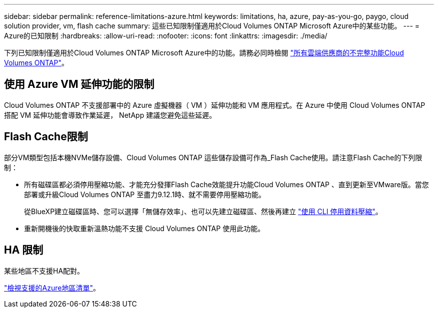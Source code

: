 ---
sidebar: sidebar 
permalink: reference-limitations-azure.html 
keywords: limitations, ha, azure, pay-as-you-go, paygo, cloud solution provider, vm, flash cache 
summary: 這些已知限制僅適用於Cloud Volumes ONTAP Microsoft Azure中的某些功能。 
---
= Azure的已知限制
:hardbreaks:
:allow-uri-read: 
:nofooter: 
:icons: font
:linkattrs: 
:imagesdir: ./media/


[role="lead"]
下列已知限制僅適用於Cloud Volumes ONTAP Microsoft Azure中的功能。請務必同時檢閱 link:reference-limitations.html["所有雲端供應商的不完整功能Cloud Volumes ONTAP"]。



== 使用 Azure VM 延伸功能的限制

Cloud Volumes ONTAP 不支援部署中的 Azure 虛擬機器（ VM ）延伸功能和 VM 應用程式。在 Azure 中使用 Cloud Volumes ONTAP 搭配 VM 延伸功能會導致作業延遲， NetApp 建議您避免這些延遲。



== Flash Cache限制

部分VM類型包括本機NVMe儲存設備、Cloud Volumes ONTAP 這些儲存設備可作為_Flash Cache使用。請注意Flash Cache的下列限制：

* 所有磁碟區都必須停用壓縮功能、才能充分發揮Flash Cache效能提升功能Cloud Volumes ONTAP 、直到更新至VMware版。當您部署或升級Cloud Volumes ONTAP 至盡力9.12.1時、就不需要停用壓縮功能。
+
從BlueXP建立磁碟區時、您可以選擇「無儲存效率」、也可以先建立磁碟區、然後再建立 http://docs.netapp.com/ontap-9/topic/com.netapp.doc.dot-cm-vsmg/GUID-8508A4CB-DB43-4D0D-97EB-859F58B29054.html["使用 CLI 停用資料壓縮"^]。

* 重新開機後的快取重新溫熱功能不支援 Cloud Volumes ONTAP 使用此功能。




== HA 限制

某些地區不支援HA配對。

https://bluexp.netapp.com/cloud-volumes-global-regions["檢視支援的Azure地區清單"^]。

